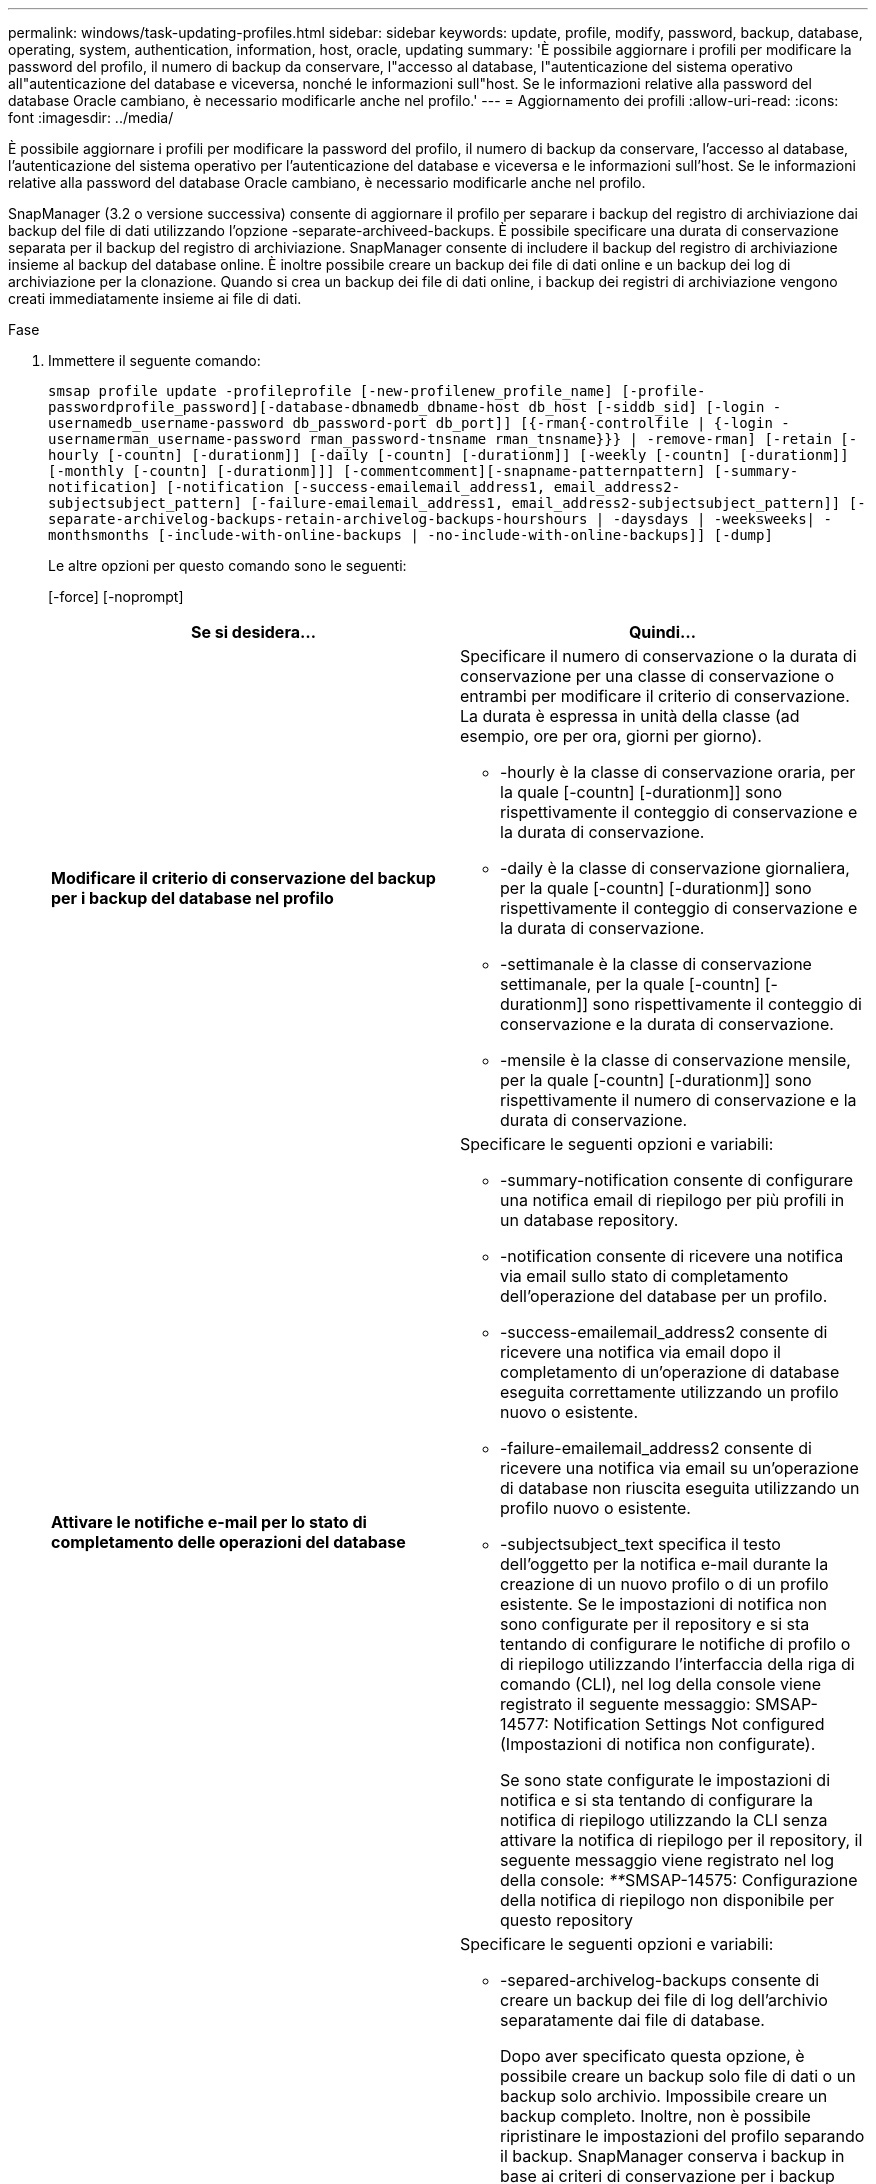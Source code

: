 ---
permalink: windows/task-updating-profiles.html 
sidebar: sidebar 
keywords: update, profile, modify, password, backup, database, operating, system, authentication, information, host, oracle, updating 
summary: 'È possibile aggiornare i profili per modificare la password del profilo, il numero di backup da conservare, l"accesso al database, l"autenticazione del sistema operativo all"autenticazione del database e viceversa, nonché le informazioni sull"host. Se le informazioni relative alla password del database Oracle cambiano, è necessario modificarle anche nel profilo.' 
---
= Aggiornamento dei profili
:allow-uri-read: 
:icons: font
:imagesdir: ../media/


[role="lead"]
È possibile aggiornare i profili per modificare la password del profilo, il numero di backup da conservare, l'accesso al database, l'autenticazione del sistema operativo per l'autenticazione del database e viceversa e le informazioni sull'host. Se le informazioni relative alla password del database Oracle cambiano, è necessario modificarle anche nel profilo.

SnapManager (3.2 o versione successiva) consente di aggiornare il profilo per separare i backup del registro di archiviazione dai backup del file di dati utilizzando l'opzione -separate-archiveed-backups. È possibile specificare una durata di conservazione separata per il backup del registro di archiviazione. SnapManager consente di includere il backup del registro di archiviazione insieme al backup del database online. È inoltre possibile creare un backup dei file di dati online e un backup dei log di archiviazione per la clonazione. Quando si crea un backup dei file di dati online, i backup dei registri di archiviazione vengono creati immediatamente insieme ai file di dati.

.Fase
. Immettere il seguente comando:
+
`smsap profile update -profileprofile [-new-profilenew_profile_name] [-profile-passwordprofile_password][-database-dbnamedb_dbname-host db_host [-siddb_sid] [-login -usernamedb_username-password db_password-port db_port]] [{-rman{-controlfile | {-login  -usernamerman_username-password  rman_password-tnsname  rman_tnsname}}} | -remove-rman] [-retain [-hourly [-countn] [-durationm]] [-daily [-countn] [-durationm]] [-weekly [-countn] [-durationm]] [-monthly [-countn] [-durationm]]] [-commentcomment][-snapname-patternpattern] [-summary-notification] [-notification [-success-emailemail_address1, email_address2-subjectsubject_pattern] [-failure-emailemail_address1, email_address2-subjectsubject_pattern]] [-separate-archivelog-backups-retain-archivelog-backups-hourshours | -daysdays | -weeksweeks| -monthsmonths [-include-with-online-backups | -no-include-with-online-backups]] [-dump]`

+
Le altre opzioni per questo comando sono le seguenti:

+
[-force] [-noprompt]

+
|===
| Se si desidera... | Quindi... 


 a| 
*Modificare il criterio di conservazione del backup per i backup del database nel profilo*
 a| 
Specificare il numero di conservazione o la durata di conservazione per una classe di conservazione o entrambi per modificare il criterio di conservazione. La durata è espressa in unità della classe (ad esempio, ore per ora, giorni per giorno).

** -hourly è la classe di conservazione oraria, per la quale [-countn] [-durationm]] sono rispettivamente il conteggio di conservazione e la durata di conservazione.
** -daily è la classe di conservazione giornaliera, per la quale [-countn] [-durationm]] sono rispettivamente il conteggio di conservazione e la durata di conservazione.
** -settimanale è la classe di conservazione settimanale, per la quale [-countn] [-durationm]] sono rispettivamente il conteggio di conservazione e la durata di conservazione.
** -mensile è la classe di conservazione mensile, per la quale [-countn] [-durationm]] sono rispettivamente il numero di conservazione e la durata di conservazione.




 a| 
*Attivare le notifiche e-mail per lo stato di completamento delle operazioni del database*
 a| 
Specificare le seguenti opzioni e variabili:

** -summary-notification consente di configurare una notifica email di riepilogo per più profili in un database repository.
** -notification consente di ricevere una notifica via email sullo stato di completamento dell'operazione del database per un profilo.
** -success-emailemail_address2 consente di ricevere una notifica via email dopo il completamento di un'operazione di database eseguita correttamente utilizzando un profilo nuovo o esistente.
** -failure-emailemail_address2 consente di ricevere una notifica via email su un'operazione di database non riuscita eseguita utilizzando un profilo nuovo o esistente.
** -subjectsubject_text specifica il testo dell'oggetto per la notifica e-mail durante la creazione di un nuovo profilo o di un profilo esistente. Se le impostazioni di notifica non sono configurate per il repository e si sta tentando di configurare le notifiche di profilo o di riepilogo utilizzando l'interfaccia della riga di comando (CLI), nel log della console viene registrato il seguente messaggio: SMSAP-14577: Notification Settings Not configured (Impostazioni di notifica non configurate).
+
Se sono state configurate le impostazioni di notifica e si sta tentando di configurare la notifica di riepilogo utilizzando la CLI senza attivare la notifica di riepilogo per il repository, il seguente messaggio viene registrato nel log della console: __**__SMSAP-14575: Configurazione della notifica di riepilogo non disponibile per questo repository





 a| 
*Aggiornare il profilo per creare separatamente il backup dei file di log dell'archivio*
 a| 
Specificare le seguenti opzioni e variabili:

** -separed-archivelog-backups consente di creare un backup dei file di log dell'archivio separatamente dai file di database.
+
Dopo aver specificato questa opzione, è possibile creare un backup solo file di dati o un backup solo archivio. Impossibile creare un backup completo. Inoltre, non è possibile ripristinare le impostazioni del profilo separando il backup. SnapManager conserva i backup in base ai criteri di conservazione per i backup creati prima di eseguire il backup solo per l'archiviazione.

** -retain-archivelog-backups imposta la durata di conservazione per i backup del registro di archiviazione.
+

NOTE: Se si aggiorna il profilo per la prima volta, è possibile separare i backup del registro di archiviazione dal backup dei file di dati utilizzando l'opzione -separate-archivelog-backups; è necessario specificare la durata di conservazione per i backup del registro di archiviazione utilizzando l'opzione -retain-archiveog-backups. L'impostazione della durata della conservazione è facoltativa quando si aggiorna il profilo in un secondo momento.

** -include-with-online-backups specifica che il backup del registro di archiviazione è incluso insieme al backup del database.
** -no-include-with-online-backups specifica che il backup del file di log dell'archivio non è incluso con il backup del database.




 a| 
*Modificare il nome host del database di destinazione*
 a| 
Specificare -hostnew_db_host per modificare il nome host del profilo.



 a| 
*Raccogliere i file dump dopo l'operazione di aggiornamento del profilo*
 a| 
Specificare l'opzione -dump.

|===
. Per visualizzare il profilo aggiornato, immettere il seguente comando: Smsap profile show


*Informazioni correlate*

xref:concept-how-to-collect-dump-files.adoc[Come raccogliere i file dump]
